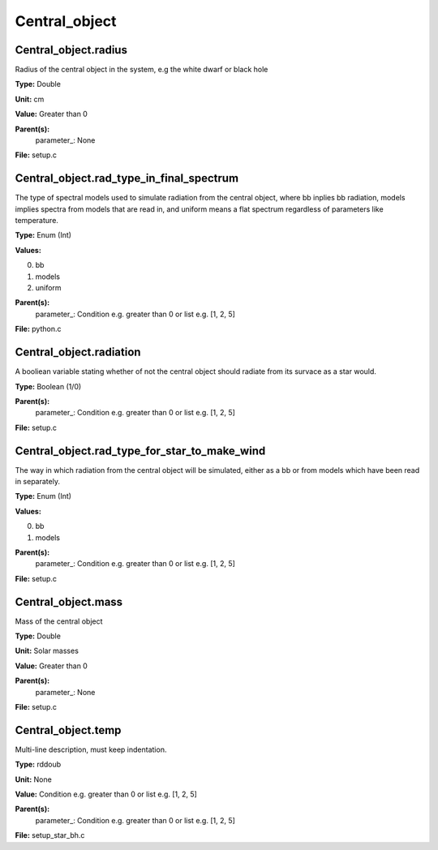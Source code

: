 
==============
Central_object
==============

Central_object.radius
=====================
Radius of the central object in the system, e.g the white dwarf or black hole

**Type:** Double

**Unit:** cm

**Value:** Greater than 0

**Parent(s):**
  parameter_: None


**File:** setup.c


Central_object.rad_type_in_final_spectrum
=========================================
The type of spectral models used to simulate radiation from the central object, where bb inplies
bb radiation, models implies spectra from models that are read in, and uniform means a flat spectrum
regardless of parameters like temperature.

**Type:** Enum (Int)

**Values:**

0. bb

1. models

2. uniform


**Parent(s):**
  parameter_: Condition e.g. greater than 0 or list e.g. [1, 2, 5]


**File:** python.c


Central_object.radiation
========================
A booliean variable stating whether of not the central object should radiate from its
survace as a star would. 

**Type:** Boolean (1/0)

**Parent(s):**
  parameter_: Condition e.g. greater than 0 or list e.g. [1, 2, 5]


**File:** setup.c


Central_object.rad_type_for_star_to_make_wind
=============================================
The way in which radiation from the central object will be simulated, either as a bb or from models which
have been read in separately.

**Type:** Enum (Int)

**Values:**

0. bb

1. models


**Parent(s):**
  parameter_: Condition e.g. greater than 0 or list e.g. [1, 2, 5]


**File:** setup.c


Central_object.mass
===================
Mass of the central object

**Type:** Double

**Unit:** Solar masses

**Value:** Greater than 0

**Parent(s):**
  parameter_: None


**File:** setup.c


Central_object.temp
===================
Multi-line description, must keep indentation.

**Type:** rddoub

**Unit:** None

**Value:** Condition e.g. greater than 0 or list e.g. [1, 2, 5]

**Parent(s):**
  parameter_: Condition e.g. greater than 0 or list e.g. [1, 2, 5]


**File:** setup_star_bh.c



